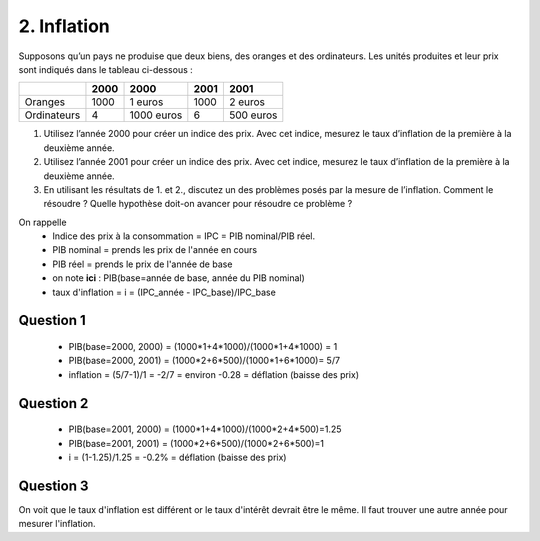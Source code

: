 ================================
2. Inflation
================================

.. image:: https://img.shields.io/badge/correction-%20vérifiée-green.svg?style=flat&amp;colorA=E1523D&amp;colorB=007D8A
   :alt: correction vérifiée

Supposons qu’un pays ne produise que deux biens, des oranges et des ordinateurs. Les unités
produites et leur prix sont indiqués dans le tableau ci-dessous :

=========== ========= ========== ========= ============
\           2000      2000       2001      2001
=========== ========= ========== ========= ============
            Quantités Prix       Quantités Prix
Oranges     1000      1 euros    1000      2 euros
Ordinateurs 4         1000 euros 6         500 euros
=========== ========= ========== ========= ============

1.
	Utilisez l’année 2000 pour créer un indice des prix. Avec cet indice, mesurez le taux
	d’inflation de la première à la deuxième année.
2.
	Utilisez l’année 2001 pour créer un indice des prix. Avec cet indice, mesurez le taux
	d’inflation de la première à la deuxième année.
3.
	En utilisant les résultats de 1. et 2., discutez un des problèmes posés par la mesure de
	l’inflation. Comment le résoudre ? Quelle hypothèse doit-on avancer pour résoudre ce
	problème ?

On rappelle
	* Indice des prix à la consommation = IPC = PIB nominal/PIB réel.
	* PIB nominal = prends les prix de l'année en cours
	* PIB réel = prends le prix de l'année de base
	* on note **ici** : PIB(base=année de base, année du PIB nominal)
	* taux d'inflation = i = (IPC_année - IPC_base)/IPC_base

Question 1
-------------------

	* PIB(base=2000, 2000) = (1000*1+4*1000)/(1000*1+4*1000) = 1
	* PIB(base=2000, 2001) = (1000*2+6*500)/(1000*1+6*1000)= 5/7
	* inflation = (5/7-1)/1 = -2/7 = environ -0.28  = déflation (baisse des prix)

Question 2
-------------------

	* PIB(base=2001, 2000) = (1000*1+4*1000)/(1000*2+4*500)=1.25
	* PIB(base=2001, 2001) = (1000*2+6*500)/(1000*2+6*500)=1
	* i = (1-1.25)/1.25 = -0.2% = déflation (baisse des prix)

Question 3
-------------------

On voit que le taux d'inflation est différent or le taux d'intérêt
devrait être le même. Il faut trouver une autre année pour mesurer l'inflation.